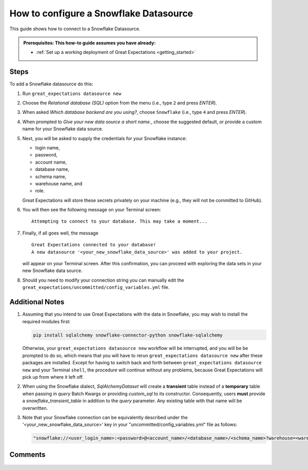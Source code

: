 .. _how_to_guides__configuring_datasources__how_to_configure_a_snowflake_datasource:

#######################################
How to configure a Snowflake Datasource
#######################################

This guide shows how to connect to a Snowflake Datasource.

.. admonition:: Prerequisites: This how-to guide assumes you have already:

  - :ref:`Set up a working deployment of Great Expectations <getting_started>`

-----
Steps
-----

To add a Snowflake datasource do this:

#.
    Run ``great_expectations datasource new``
#.
    Choose the *Relational database (SQL)* option from the menu (i.e., type ``2`` and press `ENTER`).
#.
    When asked *Which database backend are you using?*, choose ``Snowflake`` (i.e., type ``4`` and press `ENTER`).
#.
    When prompted to *Give your new data source a short name.*, choose the suggested default, or provide a custom name
    for your Snowflake data source.
#.
    Next, you will be asked to supply the credentials for your Snowflake instance:

    * login name,
    * password,
    * account name,
    * database name,
    * schema name,
    * warehouse name, and
    * role.

    Great Expectations will store these secrets privately on your machine (e.g., they will not be committed to GitHub).
#.
    You will then see the following message on your Terminal screen:
    ::
        Attempting to connect to your database. This may take a moment...
#.
    Finally, if all goes well, the message
    ::
        Great Expectations connected to your database!
        A new datasource '<your_new_snowflake_data_source>' was added to your project.

    will appear on your Terminal screen. After this confirmation, you can proceed with exploring the data sets in your
    new Snowflake data source.
#.
    Should you need to modify your connection string you can manually edit the ``great_expectations/uncommitted/config_variables.yml`` file.

----------------
Additional Notes
----------------

#.
    Assuming that you intend to use Great Expectations with the data in Snowflake, you may wish to install the required
    modules first:

    .. code-block:: python

        pip install sqlalchemy snowflake-connector-python snowflake-sqlalchemy

    Otherwise, your ``great_expectations datasource new`` workflow will be interrupted, and you will be be prompted to do so,
    which means that you will have to rerun ``great_expectations datasource new`` after these packages are installed.  Except for
    having to switch back and forth between ``great_expectations datasource new`` and your Terminal ``shell``, the procedure will
    continue without any problems, because Great Expectations will pick up from where it left off.
#.
    When using the Snowflake dialect, `SqlAlchemyDataset` will create a **transient** table instead of a **temporary**
    table when passing in `query` Batch Kwargs or providing `custom_sql` to its constructor. Consequently, users
    **must** provide a `snowflake_transient_table` in addition to the `query` parameter. Any existing table with that
    name will be overwritten.
#.
    Note that your Snowflake connection can be equivalently described under the '<your_new_snowflake_data_source>' key in your
    "uncommitted/config_variables.yml" file as follows:

    .. code-block:: python

        "snowflake://<user_login_name>:<password>@<account_name>/<database_name>/<schema_name>?warehouse=<warehouse_name>&role=<role_name>"

--------
Comments
--------

    .. discourse::
        :topic_identifier: 171

